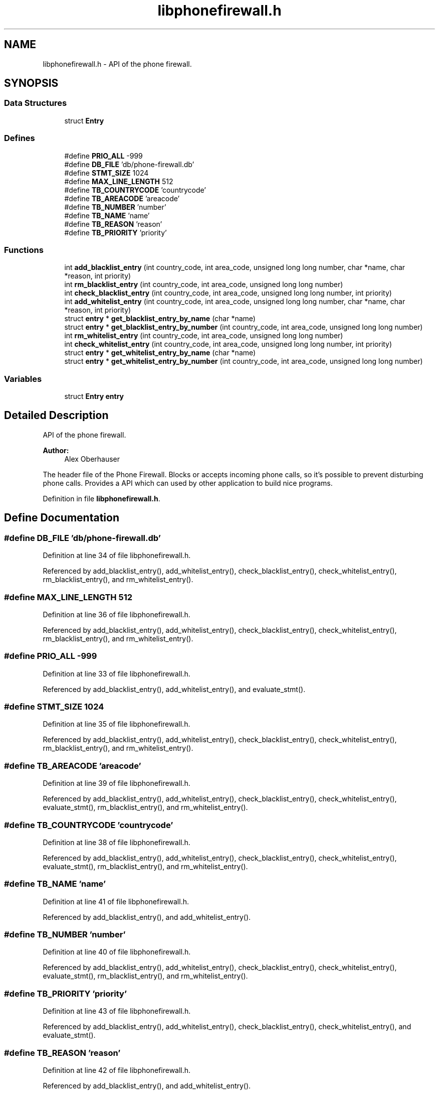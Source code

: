 .TH "libphonefirewall.h" 3 "8 Jun 2008" "Version v0.01" "Phone Firewall" \" -*- nroff -*-
.ad l
.nh
.SH NAME
libphonefirewall.h \- API of the phone firewall. 
.SH SYNOPSIS
.br
.PP
.SS "Data Structures"

.in +1c
.ti -1c
.RI "struct \fBEntry\fP"
.br
.in -1c
.SS "Defines"

.in +1c
.ti -1c
.RI "#define \fBPRIO_ALL\fP   -999"
.br
.ti -1c
.RI "#define \fBDB_FILE\fP   'db/phone-firewall.db'"
.br
.ti -1c
.RI "#define \fBSTMT_SIZE\fP   1024"
.br
.ti -1c
.RI "#define \fBMAX_LINE_LENGTH\fP   512"
.br
.ti -1c
.RI "#define \fBTB_COUNTRYCODE\fP   'countrycode'"
.br
.ti -1c
.RI "#define \fBTB_AREACODE\fP   'areacode'"
.br
.ti -1c
.RI "#define \fBTB_NUMBER\fP   'number'"
.br
.ti -1c
.RI "#define \fBTB_NAME\fP   'name'"
.br
.ti -1c
.RI "#define \fBTB_REASON\fP   'reason'"
.br
.ti -1c
.RI "#define \fBTB_PRIORITY\fP   'priority'"
.br
.in -1c
.SS "Functions"

.in +1c
.ti -1c
.RI "int \fBadd_blacklist_entry\fP (int country_code, int area_code, unsigned long long number, char *name, char *reason, int priority)"
.br
.ti -1c
.RI "int \fBrm_blacklist_entry\fP (int country_code, int area_code, unsigned long long number)"
.br
.ti -1c
.RI "int \fBcheck_blacklist_entry\fP (int country_code, int area_code, unsigned long long number, int priority)"
.br
.ti -1c
.RI "int \fBadd_whitelist_entry\fP (int country_code, int area_code, unsigned long long number, char *name, char *reason, int priority)"
.br
.ti -1c
.RI "struct \fBentry\fP * \fBget_blacklist_entry_by_name\fP (char *name)"
.br
.ti -1c
.RI "struct \fBentry\fP * \fBget_blacklist_entry_by_number\fP (int country_code, int area_code, unsigned long long number)"
.br
.ti -1c
.RI "int \fBrm_whitelist_entry\fP (int country_code, int area_code, unsigned long long number)"
.br
.ti -1c
.RI "int \fBcheck_whitelist_entry\fP (int country_code, int area_code, unsigned long long number, int priority)"
.br
.ti -1c
.RI "struct \fBentry\fP * \fBget_whitelist_entry_by_name\fP (char *name)"
.br
.ti -1c
.RI "struct \fBentry\fP * \fBget_whitelist_entry_by_number\fP (int country_code, int area_code, unsigned long long number)"
.br
.in -1c
.SS "Variables"

.in +1c
.ti -1c
.RI "struct \fBEntry\fP \fBentry\fP"
.br
.in -1c
.SH "Detailed Description"
.PP 
API of the phone firewall. 

\fBAuthor:\fP
.RS 4
Alex Oberhauser
.RE
.PP
The header file of the Phone Firewall. Blocks or accepts incoming phone calls, so it's possible to prevent disturbing phone calls. Provides a API which can used by other application to build nice programs. 
.PP
Definition in file \fBlibphonefirewall.h\fP.
.SH "Define Documentation"
.PP 
.SS "#define DB_FILE   'db/phone-firewall.db'"
.PP
Definition at line 34 of file libphonefirewall.h.
.PP
Referenced by add_blacklist_entry(), add_whitelist_entry(), check_blacklist_entry(), check_whitelist_entry(), rm_blacklist_entry(), and rm_whitelist_entry().
.SS "#define MAX_LINE_LENGTH   512"
.PP
Definition at line 36 of file libphonefirewall.h.
.PP
Referenced by add_blacklist_entry(), add_whitelist_entry(), check_blacklist_entry(), check_whitelist_entry(), rm_blacklist_entry(), and rm_whitelist_entry().
.SS "#define PRIO_ALL   -999"
.PP
Definition at line 33 of file libphonefirewall.h.
.PP
Referenced by add_blacklist_entry(), add_whitelist_entry(), and evaluate_stmt().
.SS "#define STMT_SIZE   1024"
.PP
Definition at line 35 of file libphonefirewall.h.
.PP
Referenced by add_blacklist_entry(), add_whitelist_entry(), check_blacklist_entry(), check_whitelist_entry(), rm_blacklist_entry(), and rm_whitelist_entry().
.SS "#define TB_AREACODE   'areacode'"
.PP
Definition at line 39 of file libphonefirewall.h.
.PP
Referenced by add_blacklist_entry(), add_whitelist_entry(), check_blacklist_entry(), check_whitelist_entry(), evaluate_stmt(), rm_blacklist_entry(), and rm_whitelist_entry().
.SS "#define TB_COUNTRYCODE   'countrycode'"
.PP
Definition at line 38 of file libphonefirewall.h.
.PP
Referenced by add_blacklist_entry(), add_whitelist_entry(), check_blacklist_entry(), check_whitelist_entry(), evaluate_stmt(), rm_blacklist_entry(), and rm_whitelist_entry().
.SS "#define TB_NAME   'name'"
.PP
Definition at line 41 of file libphonefirewall.h.
.PP
Referenced by add_blacklist_entry(), and add_whitelist_entry().
.SS "#define TB_NUMBER   'number'"
.PP
Definition at line 40 of file libphonefirewall.h.
.PP
Referenced by add_blacklist_entry(), add_whitelist_entry(), check_blacklist_entry(), check_whitelist_entry(), evaluate_stmt(), rm_blacklist_entry(), and rm_whitelist_entry().
.SS "#define TB_PRIORITY   'priority'"
.PP
Definition at line 43 of file libphonefirewall.h.
.PP
Referenced by add_blacklist_entry(), add_whitelist_entry(), check_blacklist_entry(), check_whitelist_entry(), and evaluate_stmt().
.SS "#define TB_REASON   'reason'"
.PP
Definition at line 42 of file libphonefirewall.h.
.PP
Referenced by add_blacklist_entry(), and add_whitelist_entry().
.SH "Function Documentation"
.PP 
.SS "int add_blacklist_entry (int country_code, int area_code, unsigned long long number, char * name, char * reason, int priority)"
.PP
Add a number to the blacklist. The number will be blocked after that.
.PP
\fBParameters:\fP
.RS 4
\fIcountry_code\fP The country code (for example 39 for Italy, 43 for Austria, and so one) 
.br
\fIarea_code\fP The area code which indicates your mobile operator. 
.br
\fInumber\fP The telephone number of the person (without country and area code. 
.br
\fIname\fP The name of the person. 
.br
\fIreason\fP Why you have blocked this person. 
.br
\fIpriority\fP Gives the \fBentry\fP a priority. 0 is standard. If the priority is higher the value will be also blocked/accepted if a higher priority is choosen. 
.br
 The value 'PRIO_ALL' stands for all priorities.
.RE
.PP
\fBReturns:\fP
.RS 4
If all goes well 0 (zero) otherwise an errno code. 
.RE
.PP

.PP
Definition at line 74 of file phonefirewall_administration.c.
.PP
References DB_FILE, ERR_FLAG, MAX_LINE_LENGTH, PRIO_ALL, STMT_SIZE, TB_AREACODE, TB_COUNTRYCODE, TB_NAME, TB_NUMBER, TB_PRIORITY, TB_REASON, and write_logentry().
.SS "int add_whitelist_entry (int country_code, int area_code, unsigned long long number, char * name, char * reason, int priority)"
.PP
Add a number to the whitelist. The number will be accepted after that.
.PP
\fBParameters:\fP
.RS 4
\fIcountry_code\fP The country code (for example 39 for Italy, 43 for Austria, and so one) 
.br
\fIarea_code\fP The area code which indicates your mobile operator. 
.br
\fInumber\fP The telephone number of the person (without country and area code. 
.br
\fIname\fP The name of the person. 
.br
\fIreason\fP Why you have blocked this person. 
.br
\fIpriority\fP Gives the \fBentry\fP a priority. 0 is standard. If the priority is higher the value will be also blocked/accepted if a higher priority is choosen.
.br
 The value 'PRIO_ALL' stands for all priorities.
.RE
.PP
\fBReturns:\fP
.RS 4
If all goes well 0 (zero) otherwise an errno code. 
.RE
.PP

.PP
Definition at line 110 of file phonefirewall_administration.c.
.PP
References DB_FILE, ERR_FLAG, MAX_LINE_LENGTH, PRIO_ALL, STMT_SIZE, TB_AREACODE, TB_COUNTRYCODE, TB_NAME, TB_NUMBER, TB_PRIORITY, TB_REASON, and write_logentry().
.SS "int check_blacklist_entry (int country_code, int area_code, unsigned long long number, int priority)"
.PP
Checks if a number is on the blacklist.
.PP
\fBParameters:\fP
.RS 4
\fIcountry_code\fP The country code (for example 39 for Italy, 43 for Austria, and so one) 
.br
\fIarea_code\fP The area code which indicates your mobile operator. 
.br
\fInumber\fP The telephone number of the person (without country and area code. 
.br
\fIpriority\fP Gives the \fBentry\fP a priority. 0 is standard. If the priority is higher the value will be also blocked/accepted if a higher priority is choosen.
.br
 The value 'PRIO_ALL' stands for all priorities.
.RE
.PP
\fBReturns:\fP
.RS 4
If the number was found 1, otherwise 0. 
.RE
.PP

.PP
Definition at line 215 of file phonefirewall_administration.c.
.PP
References Entry::area_code, Entry::country_code, DB_FILE, ERR_FLAG, evaluate_stmt(), INFO_FLAG, MAX_LINE_LENGTH, Entry::number, Entry::priority, STMT_SIZE, TB_AREACODE, TB_COUNTRYCODE, TB_NUMBER, TB_PRIORITY, and write_logentry().
.SS "int check_whitelist_entry (int country_code, int area_code, unsigned long long number, int priority)"
.PP
Checks if a number is on the whitelist.
.PP
\fBParameters:\fP
.RS 4
\fIcountry_code\fP The country code (for example 39 for Italy, 43 for Austria, and so one) 
.br
\fIarea_code\fP The area code which indicates your mobile operator. 
.br
\fInumber\fP The telephone number of the person (without country and area code. 
.br
\fIpriority\fP Gives the \fBentry\fP a priority. 0 is standard. If the priority is higher the value will be also blocked/accepted if a higher priority is choosen.
.br
 The value 'PRIO_ALL' stands for all priorities.
.RE
.PP
\fBReturns:\fP
.RS 4
If the number was found 1, otherwise 0. 
.RE
.PP

.PP
Definition at line 270 of file phonefirewall_administration.c.
.PP
References Entry::area_code, Entry::country_code, DB_FILE, ERR_FLAG, evaluate_stmt(), INFO_FLAG, MAX_LINE_LENGTH, Entry::number, Entry::priority, STMT_SIZE, TB_AREACODE, TB_COUNTRYCODE, TB_NUMBER, TB_PRIORITY, and write_logentry().
.SS "struct \fBentry\fP* get_blacklist_entry_by_name (char * name)\fC [read]\fP"
.PP
Search a entrie by name.
.PP
\fBParameters:\fP
.RS 4
\fIname\fP The name of the person which is blocked.
.RE
.PP
\fBReturns:\fP
.RS 4
\fBentry\fP Returns the found \fBentry\fP. 
.RE
.PP

.PP
Definition at line 27 of file phonefirewall_search.c.
.SS "struct \fBentry\fP* get_blacklist_entry_by_number (int country_code, int area_code, unsigned long long number)\fC [read]\fP"
.PP
Search a entrie by number (country code + area code + number).
.PP
\fBParameters:\fP
.RS 4
\fIcountry_code\fP The country code (for example 39 for Italy, 43 for Austria, and so one) 
.br
\fIarea_code\fP The area code which indicates your mobile operator. 
.br
\fInumber\fP The telephone number of the person (without country and area code.
.RE
.PP
\fBReturns:\fP
.RS 4
\fBentry\fP Returns the found \fBentry\fP. 
.RE
.PP

.PP
Definition at line 30 of file phonefirewall_search.c.
.SS "struct \fBentry\fP* get_whitelist_entry_by_name (char * name)\fC [read]\fP"
.PP
Search a entrie by name.
.PP
\fBParameters:\fP
.RS 4
\fIname\fP The name of the person which is accepted.
.RE
.PP
\fBReturns:\fP
.RS 4
\fBentry\fP Returns the found \fBentry\fP. 
.RE
.PP

.PP
Definition at line 33 of file phonefirewall_search.c.
.SS "struct \fBentry\fP* get_whitelist_entry_by_number (int country_code, int area_code, unsigned long long number)\fC [read]\fP"
.PP
Search a entrie by number (country code + area code + number).
.PP
\fBParameters:\fP
.RS 4
\fIcountry_code\fP The country code (for example 39 for Italy, 43 for Austria, and so one) 
.br
\fIarea_code\fP The area code which indicates your mobile operator. 
.br
\fInumber\fP The telephone number of the person (without country and area code.
.RE
.PP
\fBReturns:\fP
.RS 4
\fBentry\fP Returns the found \fBentry\fP. 
.RE
.PP

.PP
Definition at line 36 of file phonefirewall_search.c.
.SS "int rm_blacklist_entry (int country_code, int area_code, unsigned long long number)"
.PP
Removes a blocked number from the blacklist.
.PP
\fBParameters:\fP
.RS 4
\fInumber\fP The number which will be deleted.
.RE
.PP
\fBReturns:\fP
.RS 4
If all goes right 0, otherwise an error code. 
.RE
.PP

.PP
Definition at line 146 of file phonefirewall_administration.c.
.PP
References DB_FILE, ERR_FLAG, MAX_LINE_LENGTH, STMT_SIZE, TB_AREACODE, TB_COUNTRYCODE, TB_NUMBER, and write_logentry().
.SS "int rm_whitelist_entry (int country_code, int area_code, unsigned long long number)"
.PP
Removes a accepted number from the whitelist.
.PP
\fBParameters:\fP
.RS 4
\fInumber\fP The number which will be deleted.
.RE
.PP
\fBReturns:\fP
.RS 4
If all goes right 0, otherwise an error code. 
.RE
.PP

.PP
Definition at line 180 of file phonefirewall_administration.c.
.PP
References DB_FILE, ERR_FLAG, MAX_LINE_LENGTH, STMT_SIZE, TB_AREACODE, TB_COUNTRYCODE, TB_NUMBER, and write_logentry().
.SH "Variable Documentation"
.PP 
.SS "struct \fBEntry\fP  \fBentry\fP"
.PP
.SH "Author"
.PP 
Generated automatically by Doxygen for Phone Firewall from the source code.
